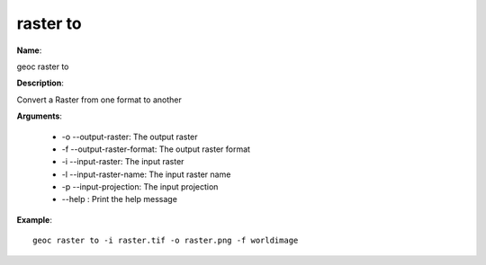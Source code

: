raster to
=========

**Name**:

geoc raster to

**Description**:

Convert a Raster from one format to another

**Arguments**:

   * -o --output-raster: The output raster

   * -f --output-raster-format: The output raster format

   * -i --input-raster: The input raster

   * -l --input-raster-name: The input raster name

   * -p --input-projection: The input projection

   * --help : Print the help message



**Example**::

    geoc raster to -i raster.tif -o raster.png -f worldimage